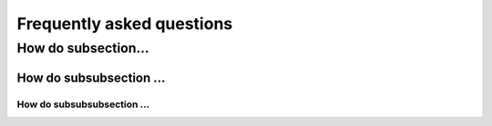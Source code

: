 .. _sec:faq:

Frequently asked questions
==========================

How do subsection...
--------------------

How do subsubsection ...
........................

How do subsubsubsection ...
~~~~~~~~~~~~~~~~~~~~~~~~~~~
